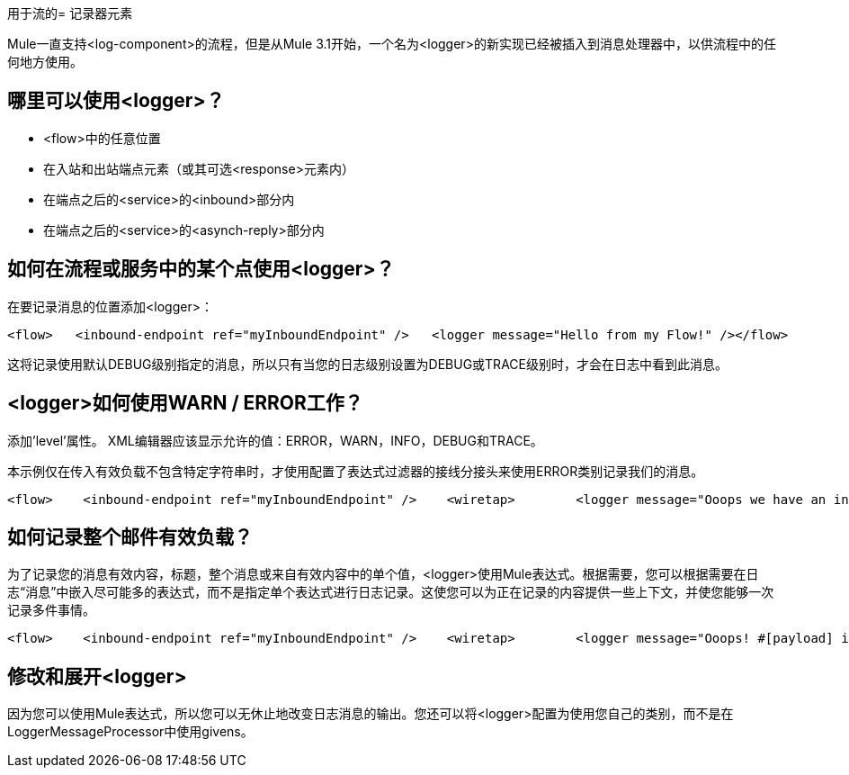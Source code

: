 用于流的= 记录器元素

Mule一直支持<log-component>的流程，但是从Mule 3.1开始，一个名为<logger>的新实现已经被插入到消息处理器中，以供流程中的任何地方使用。

== 哪里可以使用<logger>？

*  <flow>中的任意位置
* 在入站和出站端点元素（或其可选<response>元素内）
* 在端点之后的<service>的<inbound>部分内
* 在端点之后的<service>的<asynch-reply>部分内

== 如何在流程或服务中的某个点使用<logger>？

在要记录消息的位置添加<logger>：

[source, code, linenums]
----

<flow>   <inbound-endpoint ref="myInboundEndpoint" />   <logger message="Hello from my Flow!" /></flow>
----

这将记录使用默认DEBUG级别指定的消息，所以只有当您的日志级别设置为DEBUG或TRACE级别时，才会在日志中看到此消息。

==  <logger>如何使用WARN / ERROR工作？

添加'level'属性。 XML编辑器应该显示允许的值：ERROR，WARN，INFO，DEBUG和TRACE。

本示例仅在传入有效负载不包含特定字符串时，才使用配置了表达式过滤器的接线分接头来使用ERROR类别记录我们的消息。

[source, xml, linenums]
----
<flow>    <inbound-endpoint ref="myInboundEndpoint" />    <wiretap>        <logger message="Ooops we have an invalid message!" level="ERROR" />        <expression-filter evaluator="groovy" expression="!payload.contains('valid message')" />    </wiretap></flow>
----

== 如何记录整个邮件有效负载？

为了记录您的消息有效内容，标题，整个消息或来自有效内容中的单个值，<logger>使用Mule表达式。根据需要，您可以根据需要在日志“消息”中嵌入尽可能多的表达式，而不是指定单个表达式进行日志记录。这使您可以为正在记录的内容提供一些上下文，并使您能够一次记录多件事情。

[source, xml, linenums]
----
<flow>    <inbound-endpoint ref="myInboundEndpoint" />    <wiretap>        <logger message="Ooops! #[payload] is an invalid message!" level="ERROR" />        <expression-filter evaluator="groovy" expression="!payload.contains('valid message')" />    </wiretap></flow>
----

== 修改和展开<logger>

因为您可以使用Mule表达式，所以您可以无休止地改变日志消息的输出。您还可以将<logger>配置为使用您自己的类别，而不是在LoggerMessageProcessor中使用givens。
